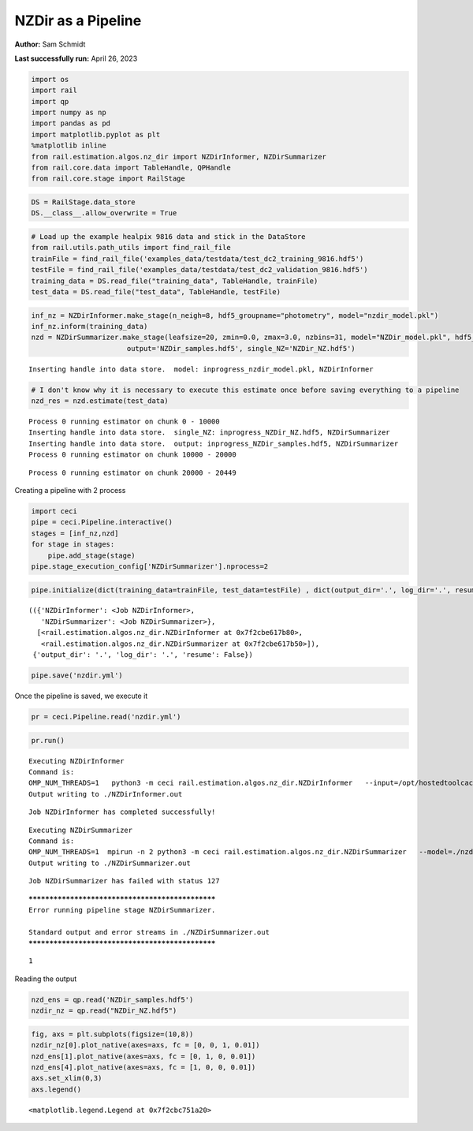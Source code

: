 NZDir as a Pipeline
===================

**Author:** Sam Schmidt

**Last successfully run:** April 26, 2023

.. code:: ipython3

    import os
    import rail
    import qp
    import numpy as np
    import pandas as pd
    import matplotlib.pyplot as plt
    %matplotlib inline
    from rail.estimation.algos.nz_dir import NZDirInformer, NZDirSummarizer
    from rail.core.data import TableHandle, QPHandle
    from rail.core.stage import RailStage

.. code:: ipython3

    DS = RailStage.data_store
    DS.__class__.allow_overwrite = True

.. code:: ipython3

    # Load up the example healpix 9816 data and stick in the DataStore
    from rail.utils.path_utils import find_rail_file
    trainFile = find_rail_file('examples_data/testdata/test_dc2_training_9816.hdf5')
    testFile = find_rail_file('examples_data/testdata/test_dc2_validation_9816.hdf5')
    training_data = DS.read_file("training_data", TableHandle, trainFile)
    test_data = DS.read_file("test_data", TableHandle, testFile)

.. code:: ipython3

    inf_nz = NZDirInformer.make_stage(n_neigh=8, hdf5_groupname="photometry", model="nzdir_model.pkl")
    inf_nz.inform(training_data)
    nzd = NZDirSummarizer.make_stage(leafsize=20, zmin=0.0, zmax=3.0, nzbins=31, model="NZDir_model.pkl", hdf5_groupname='photometry',
                           output='NZDir_samples.hdf5', single_NZ='NZDir_NZ.hdf5')


.. parsed-literal::

    Inserting handle into data store.  model: inprogress_nzdir_model.pkl, NZDirInformer


.. code:: ipython3

    # I don't know why it is necessary to execute this estimate once before saving everything to a pipeline
    nzd_res = nzd.estimate(test_data)


.. parsed-literal::

    Process 0 running estimator on chunk 0 - 10000
    Inserting handle into data store.  single_NZ: inprogress_NZDir_NZ.hdf5, NZDirSummarizer
    Inserting handle into data store.  output: inprogress_NZDir_samples.hdf5, NZDirSummarizer
    Process 0 running estimator on chunk 10000 - 20000


.. parsed-literal::

    Process 0 running estimator on chunk 20000 - 20449


Creating a pipeline with 2 process

.. code:: ipython3

    import ceci
    pipe = ceci.Pipeline.interactive()
    stages = [inf_nz,nzd]
    for stage in stages:
        pipe.add_stage(stage)
    pipe.stage_execution_config['NZDirSummarizer'].nprocess=2

.. code:: ipython3

    pipe.initialize(dict(training_data=trainFile, test_data=testFile) , dict(output_dir='.', log_dir='.', resume=False), None)




.. parsed-literal::

    (({'NZDirInformer': <Job NZDirInformer>,
       'NZDirSummarizer': <Job NZDirSummarizer>},
      [<rail.estimation.algos.nz_dir.NZDirInformer at 0x7f2cbe617b80>,
       <rail.estimation.algos.nz_dir.NZDirSummarizer at 0x7f2cbe617b50>]),
     {'output_dir': '.', 'log_dir': '.', 'resume': False})



.. code:: ipython3

    pipe.save('nzdir.yml')

Once the pipeline is saved, we execute it

.. code:: ipython3

    pr = ceci.Pipeline.read('nzdir.yml')

.. code:: ipython3

    pr.run()


.. parsed-literal::

    
    Executing NZDirInformer
    Command is:
    OMP_NUM_THREADS=1   python3 -m ceci rail.estimation.algos.nz_dir.NZDirInformer   --input=/opt/hostedtoolcache/Python/3.10.14/x64/lib/python3.10/site-packages/rail/examples_data/testdata/test_dc2_training_9816.hdf5   --config=nzdir_config.yml   --model=./nzdir_model.pkl 
    Output writing to ./NZDirInformer.out
    


.. parsed-literal::

    Job NZDirInformer has completed successfully!


.. parsed-literal::

    
    Executing NZDirSummarizer
    Command is:
    OMP_NUM_THREADS=1  mpirun -n 2 python3 -m ceci rail.estimation.algos.nz_dir.NZDirSummarizer   --model=./nzdir_model.pkl   --input=/opt/hostedtoolcache/Python/3.10.14/x64/lib/python3.10/site-packages/rail/examples_data/testdata/test_dc2_validation_9816.hdf5   --config=nzdir_config.yml   --output=./NZDir_samples.hdf5   --single_NZ=./NZDir_NZ.hdf5 --mpi
    Output writing to ./NZDirSummarizer.out
    


.. parsed-literal::

    Job NZDirSummarizer has failed with status 127


.. parsed-literal::

    
    *************************************************
    Error running pipeline stage NZDirSummarizer.
    
    Standard output and error streams in ./NZDirSummarizer.out
    *************************************************




.. parsed-literal::

    1



Reading the output

.. code:: ipython3

    nzd_ens = qp.read('NZDir_samples.hdf5')
    nzdir_nz = qp.read("NZDir_NZ.hdf5")

.. code:: ipython3

    fig, axs = plt.subplots(figsize=(10,8))
    nzdir_nz[0].plot_native(axes=axs, fc = [0, 0, 1, 0.01])
    nzd_ens[1].plot_native(axes=axs, fc = [0, 1, 0, 0.01])
    nzd_ens[4].plot_native(axes=axs, fc = [1, 0, 0, 0.01])
    axs.set_xlim(0,3)
    axs.legend()




.. parsed-literal::

    <matplotlib.legend.Legend at 0x7f2cbc751a20>




.. image:: ../../../docs/rendered/estimation_examples/nzdir_as_pipeline_files/../../../docs/rendered/estimation_examples/nzdir_as_pipeline_15_1.png

